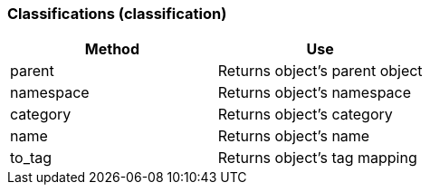 === Classifications (classification)

[cols="1,1", frame="all", options="header"]
|===
| 
						
							Method
						
					
| 
						
							Use
						
					

| 
						
							parent
						
					
| 
						
							Returns object's parent object
						
					

| 
						
							namespace
						
					
| 
						
							Returns object's namespace
						
					

| 
						
							category
						
					
| 
						
							Returns object's category
						
					

| 
						
							name
						
					
| 
						
							Returns object's name
						
					

| 
						
							to_tag
						
					
| 
						
							Returns object's tag mapping
						
					
|===
